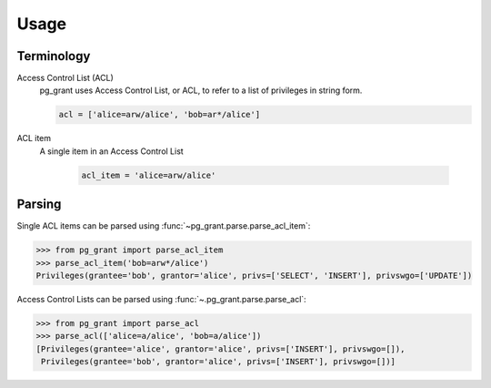 *****
Usage
*****

Terminology
===========

Access Control List (ACL)
    pg_grant uses Access Control List, or ACL, to refer to a list of privileges
    in string form.

    .. code-block:: python

        acl = ['alice=arw/alice', 'bob=ar*/alice']

ACL item
   A single item in an Access Control List

    .. code-block:: python

        acl_item = 'alice=arw/alice'



Parsing
=======

Single ACL items can be parsed using :func:`~pg_grant.parse.parse_acl_item`:

.. code-block:: python

   >>> from pg_grant import parse_acl_item
   >>> parse_acl_item('bob=arw*/alice')
   Privileges(grantee='bob', grantor='alice', privs=['SELECT', 'INSERT'], privswgo=['UPDATE'])

Access Control Lists can be parsed using :func:`~.pg_grant.parse.parse_acl`:

.. code-block:: python

   >>> from pg_grant import parse_acl
   >>> parse_acl(['alice=a/alice', 'bob=a/alice'])
   [Privileges(grantee='alice', grantor='alice', privs=['INSERT'], privswgo=[]),
    Privileges(grantee='bob', grantor='alice', privs=['INSERT'], privswgo=[])]

